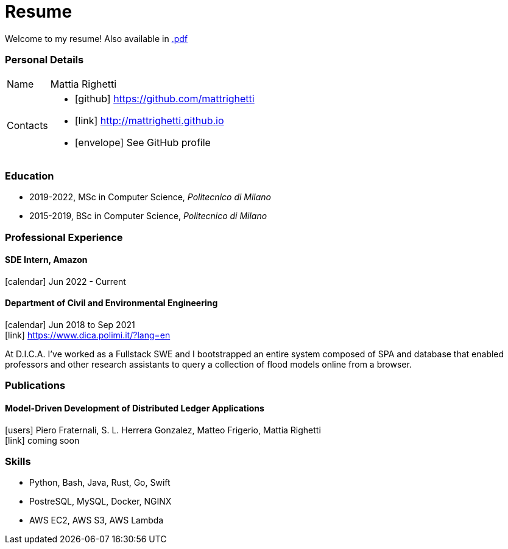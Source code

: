 = Resume
:layout: default
:exclude: false

Welcome to my resume! Also available in
https://mattrighetti.github.io/resume.pdf[.pdf]

=== Personal Details

[horizontal]
Name:: Mattia Righetti
Contacts::
- icon:github[] https://github.com/mattrighetti
- icon:link[] http://mattrighetti.github.io
- icon:envelope[] See GitHub profile

=== Education
- 2019-2022, MSc in Computer Science, _Politecnico di Milano_
- 2015-2019, BSc in Computer Science, _Politecnico di Milano_

=== Professional Experience

==== SDE Intern, Amazon
icon:calendar[title="Period"] Jun 2022 - Current

==== Department of Civil and Environmental Engineering 
icon:calendar[title="Period"] Jun 2018 to Sep 2021 +
icon:link[] https://www.dica.polimi.it/?lang=en

At D.I.C.A. I've worked as a Fullstack SWE and I bootstrapped
an entire system composed of SPA and database that enabled
professors and other research assistants to query a
collection of flood models online from a browser.

=== Publications

==== Model-Driven Development of Distributed Ledger Applications
icon:users[title="Authors"] Piero Fraternali, S. L. Herrera Gonzalez, Matteo Frigerio, Mattia Righetti +
icon:link[] coming soon

=== Skills
- Python, Bash, Java, Rust, Go, Swift
- PostreSQL, MySQL, Docker, NGINX
- AWS EC2, AWS S3, AWS Lambda
